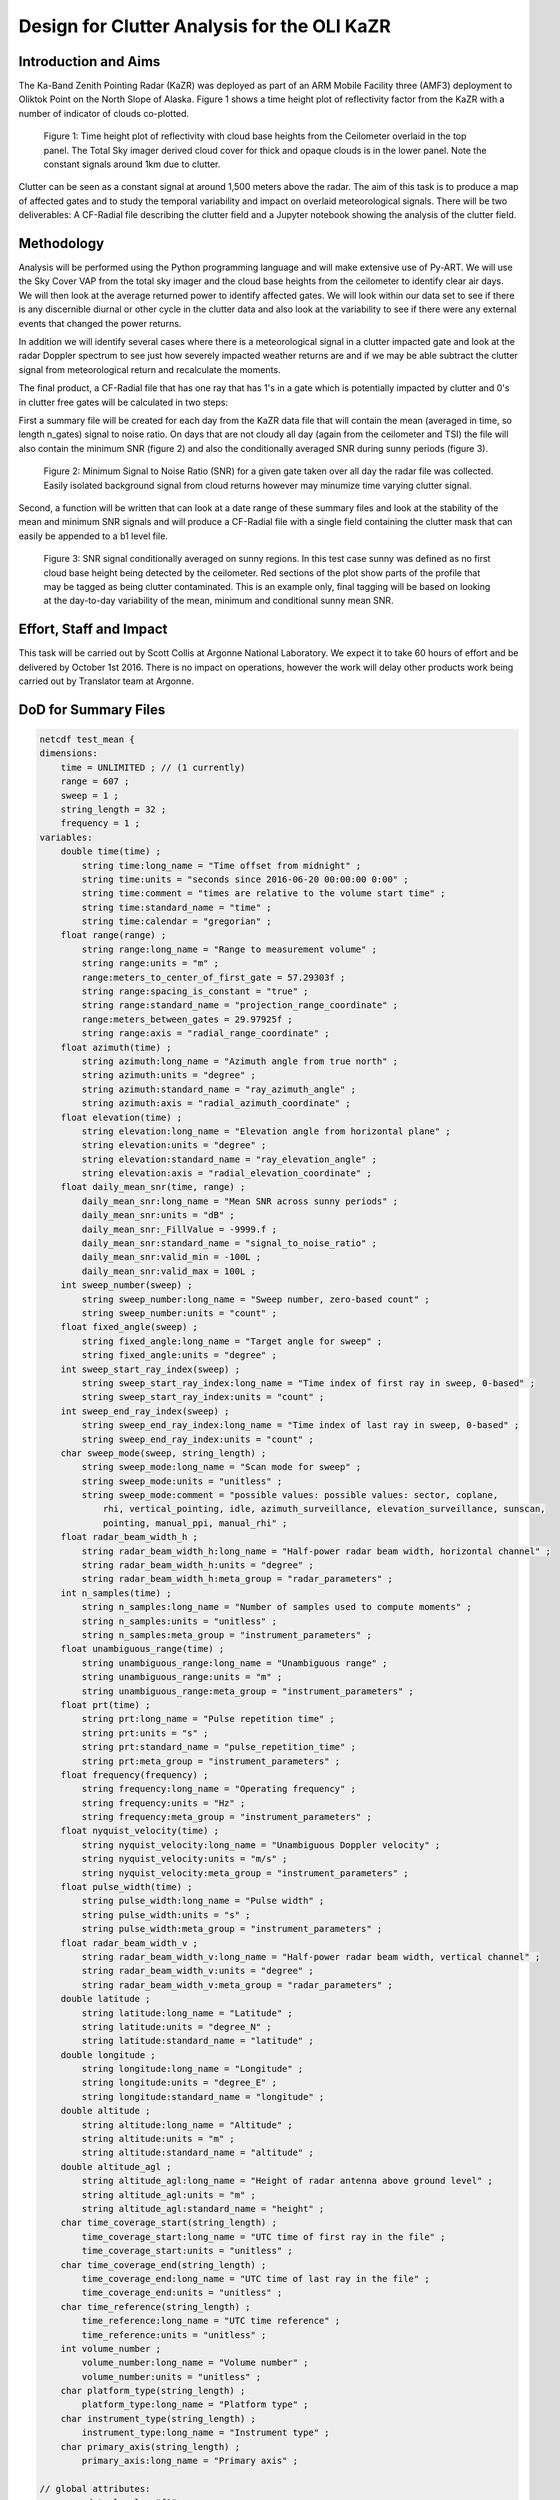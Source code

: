 ============================================
Design for Clutter Analysis for the OLI KaZR
============================================

Introduction and Aims
=====================
The Ka-Band Zenith Pointing Radar (KaZR) was deployed as part of an ARM Mobile
Facility three (AMF3) deployment to Oliktok Point on the North Slope of Alaska.
Figure 1 shows a time height plot of reflectivity factor from the KaZR with a
number of indicator of clouds co-plotted.

.. figure:: ./uber.png
   :scale: 40 %
   :alt: Ka Band reflectivity
   
   Figure 1: Time height plot of reflectivity with cloud base heights from the 
   Ceilometer overlaid in the top panel. The Total Sky imager derived cloud 
   cover for thick and opaque clouds is in the lower panel. Note the constant 
   signals around 1km due to clutter. 
   
Clutter can be seen as a constant signal at around 1,500 meters above the radar. 
The aim of this task is to produce a map of affected gates and to study the
temporal variability and impact on overlaid meteorological signals. There will
be two deliverables: A CF-Radial file describing the clutter field and a Jupyter
notebook showing the analysis of the clutter field. 

Methodology
===========
Analysis will be performed using the Python programming language and will make
extensive use of Py-ART. We will use the Sky Cover VAP from the total sky imager
and the cloud base heights from the ceilometer to identify clear air days. We
will then look at the average returned power to identify affected gates. We will
look within our data set to see if there is any discernible diurnal or other
cycle in the clutter data and also look at the variability to see if there were
any external events that changed the power returns. 

In addition we will identify several cases where there is a meteorological
signal in a clutter impacted gate and look at the radar Doppler spectrum to see
just how severely impacted weather returns are and if we may be able subtract
the clutter signal from meteorological return and recalculate the moments.

The final product, a CF-Radial file that has one ray that has 1's in a gate
which is potentially impacted by clutter and 0's in clutter free gates will be
calculated in two steps:

First a summary file will be created for each day from the KaZR data file that will
contain the mean (averaged in time, so length n_gates) signal to noise ratio. On
days that are not cloudy all day (again from the ceilometer and TSI) the file
will also contain the minimum SNR (figure 2) and also the conditionally averaged
SNR during sunny periods (figure 3).

.. figure:: ./min_snr.png
   :scale: 40 %
   :alt: Ka Band reflectivity
   
   Figure 2: Minimum Signal to Noise Ratio (SNR) for a given gate taken over all
   day the radar file was collected. Easily isolated background signal from
   cloud returns however may minumize time varying clutter signal.

Second, a function will be written that can look at a date range of these
summary files and look at the stability of the mean and minimum SNR signals and
will produce a CF-Radial file with a single field containing the clutter mask
that can easily be appended to a b1 level file. 


.. figure:: ./mean_snr_sunny.png
   :scale: 40 %
   :alt: Ka Band reflectivity
   
   Figure 3: SNR signal conditionally averaged on sunny regions. In this test
   case sunny was defined as no first cloud base height being detected by the
   ceilometer. Red sections of the plot show parts of the profile that may be
   tagged as being clutter contaminated. This is an example only, final tagging
   will be based on looking at the day-to-day variability of the mean, minimum
   and conditional sunny mean SNR.


Effort, Staff and Impact
========================
This task will be carried out by Scott Collis at Argonne National Laboratory. We
expect it to take 60 hours of effort and be delivered by October 1st 2016. There
is no impact on operations, however the work will delay other products work
being carried out by Translator team at Argonne. 

DoD for Summary Files
=====================

.. code-block:: guess

    netcdf test_mean {
    dimensions:
        time = UNLIMITED ; // (1 currently)
        range = 607 ;
        sweep = 1 ;
        string_length = 32 ;
        frequency = 1 ;
    variables:
        double time(time) ;
            string time:long_name = "Time offset from midnight" ;
            string time:units = "seconds since 2016-06-20 00:00:00 0:00" ;
            string time:comment = "times are relative to the volume start time" ;
            string time:standard_name = "time" ;
            string time:calendar = "gregorian" ;
        float range(range) ;
            string range:long_name = "Range to measurement volume" ;
            string range:units = "m" ;
            range:meters_to_center_of_first_gate = 57.29303f ;
            string range:spacing_is_constant = "true" ;
            string range:standard_name = "projection_range_coordinate" ;
            range:meters_between_gates = 29.97925f ;
            string range:axis = "radial_range_coordinate" ;
        float azimuth(time) ;
            string azimuth:long_name = "Azimuth angle from true north" ;
            string azimuth:units = "degree" ;
            string azimuth:standard_name = "ray_azimuth_angle" ;
            string azimuth:axis = "radial_azimuth_coordinate" ;
        float elevation(time) ;
            string elevation:long_name = "Elevation angle from horizontal plane" ;
            string elevation:units = "degree" ;
            string elevation:standard_name = "ray_elevation_angle" ;
            string elevation:axis = "radial_elevation_coordinate" ;
        float daily_mean_snr(time, range) ;
            daily_mean_snr:long_name = "Mean SNR across sunny periods" ;
            daily_mean_snr:units = "dB" ;
            daily_mean_snr:_FillValue = -9999.f ;
            daily_mean_snr:standard_name = "signal_to_noise_ratio" ;
            daily_mean_snr:valid_min = -100L ;
            daily_mean_snr:valid_max = 100L ;
        int sweep_number(sweep) ;
            string sweep_number:long_name = "Sweep number, zero-based count" ;
            string sweep_number:units = "count" ;
        float fixed_angle(sweep) ;
            string fixed_angle:long_name = "Target angle for sweep" ;
            string fixed_angle:units = "degree" ;
        int sweep_start_ray_index(sweep) ;
            string sweep_start_ray_index:long_name = "Time index of first ray in sweep, 0-based" ;
            string sweep_start_ray_index:units = "count" ;
        int sweep_end_ray_index(sweep) ;
            string sweep_end_ray_index:long_name = "Time index of last ray in sweep, 0-based" ;
            string sweep_end_ray_index:units = "count" ;
        char sweep_mode(sweep, string_length) ;
            string sweep_mode:long_name = "Scan mode for sweep" ;
            string sweep_mode:units = "unitless" ;
            string sweep_mode:comment = "possible values: possible values: sector, coplane, 
                rhi, vertical_pointing, idle, azimuth_surveillance, elevation_surveillance, sunscan, 
                pointing, manual_ppi, manual_rhi" ;
        float radar_beam_width_h ;
            string radar_beam_width_h:long_name = "Half-power radar beam width, horizontal channel" ;
            string radar_beam_width_h:units = "degree" ;
            string radar_beam_width_h:meta_group = "radar_parameters" ;
        int n_samples(time) ;
            string n_samples:long_name = "Number of samples used to compute moments" ;
            string n_samples:units = "unitless" ;
            string n_samples:meta_group = "instrument_parameters" ;
        float unambiguous_range(time) ;
            string unambiguous_range:long_name = "Unambiguous range" ;
            string unambiguous_range:units = "m" ;
            string unambiguous_range:meta_group = "instrument_parameters" ;
        float prt(time) ;
            string prt:long_name = "Pulse repetition time" ;
            string prt:units = "s" ;
            string prt:standard_name = "pulse_repetition_time" ;
            string prt:meta_group = "instrument_parameters" ;
        float frequency(frequency) ;
            string frequency:long_name = "Operating frequency" ;
            string frequency:units = "Hz" ;
            string frequency:meta_group = "instrument_parameters" ;
        float nyquist_velocity(time) ;
            string nyquist_velocity:long_name = "Unambiguous Doppler velocity" ;
            string nyquist_velocity:units = "m/s" ;
            string nyquist_velocity:meta_group = "instrument_parameters" ;
        float pulse_width(time) ;
            string pulse_width:long_name = "Pulse width" ;
            string pulse_width:units = "s" ;
            string pulse_width:meta_group = "instrument_parameters" ;
        float radar_beam_width_v ;
            string radar_beam_width_v:long_name = "Half-power radar beam width, vertical channel" ;
            string radar_beam_width_v:units = "degree" ;
            string radar_beam_width_v:meta_group = "radar_parameters" ;
        double latitude ;
            string latitude:long_name = "Latitude" ;
            string latitude:units = "degree_N" ;
            string latitude:standard_name = "latitude" ;
        double longitude ;
            string longitude:long_name = "Longitude" ;
            string longitude:units = "degree_E" ;
            string longitude:standard_name = "longitude" ;
        double altitude ;
            string altitude:long_name = "Altitude" ;
            string altitude:units = "m" ;
            string altitude:standard_name = "altitude" ;
        double altitude_agl ;
            string altitude_agl:long_name = "Height of radar antenna above ground level" ;
            string altitude_agl:units = "m" ;
            string altitude_agl:standard_name = "height" ;
        char time_coverage_start(string_length) ;
            time_coverage_start:long_name = "UTC time of first ray in the file" ;
            time_coverage_start:units = "unitless" ;
        char time_coverage_end(string_length) ;
            time_coverage_end:long_name = "UTC time of last ray in the file" ;
            time_coverage_end:units = "unitless" ;
        char time_reference(string_length) ;
            time_reference:long_name = "UTC time reference" ;
            time_reference:units = "unitless" ;
        int volume_number ;
            volume_number:long_name = "Volume number" ;
            volume_number:units = "unitless" ;
        char platform_type(string_length) ;
            platform_type:long_name = "Platform type" ;
        char instrument_type(string_length) ;
            instrument_type:long_name = "Instrument type" ;
        char primary_axis(string_length) ;
            primary_axis:long_name = "Primary axis" ;

    // global attributes:
            :data_level = "f1" ;
            string :attenuation_applied = "4.00 dB  " ;
            string :site_id = "oli" ;
            string :antenna_altitude = "3.81 m" ;
            string :facility_id = "M1" ;
            string :institution = "Department of Energy Atmospheric 
                    Radiation Measurement Program" ;
            :process_version = "0.1-daily-clutter" ;
            :datastream = "olikazrclutter.f1" ;
            :title = "KaZR2 clutter analysis" ;
            string :operating_mode_description = "General mode, less sensitive but full 
                    range coverage  " ;
            :command_line = "TBD.py" ;
            string :antenna_diameter = "1.81 m" ;
            string :Conventions = "CF/Radial instrument_parameters radar_parameters" ;
            string :platform_id = "kazrge" ;
            string :kazr2_software_version = "1.1-10" ;
            string :location_description = "North Slope of Alaska (NSA), Oliktok Point, Alaska" ;
            string :operating_mode = "ge  " ;
            :input_source = "/data/radar/oli_kazr/olikazrgeM1.a1.20160620.000001.nc" ;
            string :radar_version = "KAZR-2" ;
            :field_names = "daily_mean_snr" ;
            :history = "created by user scollis on machine evs351996 at 2016-08-18 11:13:00, using 
                    Jupyter notebook" ;
    }



